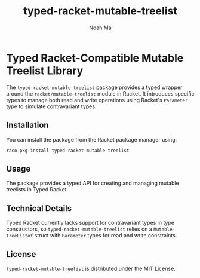 #+TITLE: typed-racket-mutable-treelist
#+AUTHOR: Noah Ma
#+EMAIL: noahstorym@gmail.com

* Table of Contents                                       :TOC_5_gh:noexport:
- [[#typed-racket-compatible-mutable-treelist-library][Typed Racket-Compatible Mutable Treelist Library]]
  - [[#installation][Installation]]
  - [[#usage][Usage]]
  - [[#technical-details][Technical Details]]
  - [[#license][License]]

* Typed Racket-Compatible Mutable Treelist Library
The ~typed-racket-mutable-treelist~ package provides a typed wrapper around the
~racket/mutable-treelist~ module in Racket. It introduces specific types to
manage both read and write operations using Racket's ~Parameter~ type to simulate
contravariant types.

** Installation
You can install the package from the Racket package manager using:
#+begin_src shell
raco pkg install typed-racket-mutable-treelist
#+end_src

** Usage
The package provides a typed API for creating and managing mutable treelists in
Typed Racket.

** Technical Details
Typed Racket currently lacks support for contravariant types in type constructors,
so ~typed-racket-mutable-treelist~ relies on a ~Mutable-TreeListof~ struct with
~Parameter~ types for read and write constraints.

** License
~typed-racket-mutable-treelist~ is distributed under the MIT License.
